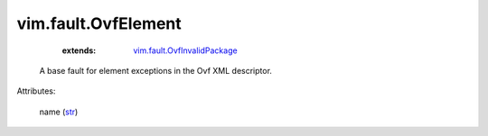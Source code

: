 .. _str: https://docs.python.org/2/library/stdtypes.html

.. _vim.fault.OvfInvalidPackage: ../../vim/fault/OvfInvalidPackage.rst


vim.fault.OvfElement
====================
    :extends:

        `vim.fault.OvfInvalidPackage`_

  A base fault for element exceptions in the Ovf XML descriptor.

Attributes:

    name (`str`_)




